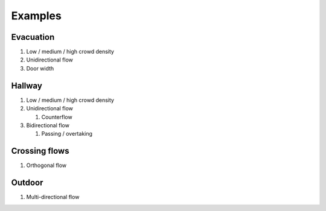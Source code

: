 Examples
========

Evacuation
----------

#) Low / medium / high crowd density
#) Unidirectional flow
#) Door width


Hallway
-------

#) Low / medium / high crowd density
#) Unidirectional flow

   #) Counterflow

#) Bidirectional flow

   #) Passing / overtaking


Crossing flows
--------------

#) Orthogonal flow

Outdoor
-------

#) Multi-directional flow

